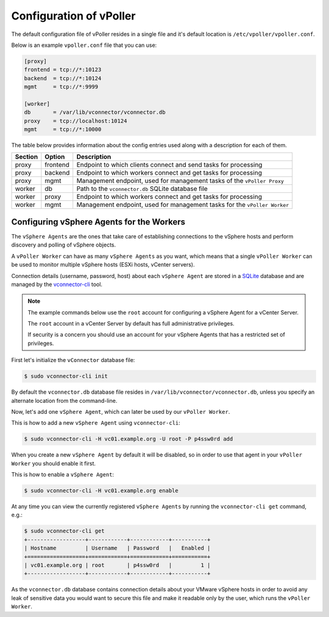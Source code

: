 .. _configuration:

========================
Configuration of vPoller
========================

The default configuration file of vPoller resides in a single
file and it's default location is ``/etc/vpoller/vpoller.conf``.

Below is an example ``vpoller.conf`` file that you can use:

.. code-block:: ini

   [proxy]
   frontend = tcp://*:10123
   backend  = tcp://*:10124
   mgmt     = tcp://*:9999
   
   [worker]
   db       = /var/lib/vconnector/vconnector.db
   proxy    = tcp://localhost:10124
   mgmt     = tcp://*:10000

The table below provides information about the config entries
used along with a description for each of them.

+---------+-----------+-----------------------------------------------------------------------------------+
| Section | Option    | Description                                                                       |
+=========+===========+===================================================================================+
| proxy   | frontend  | Endpoint to which clients connect and send tasks for processing                   |
+---------+-----------+-----------------------------------------------------------------------------------+
| proxy   | backend   | Endpoint to which workers connect and get tasks for processing                    |
+---------+-----------+-----------------------------------------------------------------------------------+
| proxy   | mgmt      | Management endpoint, used for management tasks of the ``vPoller Proxy``           |
+---------+-----------+-----------------------------------------------------------------------------------+
| worker  | db        | Path to the ``vconnector.db`` SQLite database file                                |
+---------+-----------+-----------------------------------------------------------------------------------+
| worker  | proxy     | Endpoint to which workers connect and get tasks for processing                    |
+---------+-----------+-----------------------------------------------------------------------------------+
| worker  | mgmt      | Management endpoint, used for management tasks for the ``vPoller Worker``         |
+---------+-----------+-----------------------------------------------------------------------------------+

Configuring vSphere Agents for the Workers
==========================================

The ``vSphere Agents`` are the ones that take care of establishing
connections to the vSphere hosts and perform discovery and polling
of vSphere objects.

A ``vPoller Worker`` can have as many ``vSphere Agents`` as you want,
which means that a single ``vPoller Worker`` can be used to monitor
multiple vSphere hosts (ESXi hosts, vCenter servers).

Connection details (username, password, host) about each
``vSphere Agent`` are stored in a `SQLite`_ database and are
managed by the `vconnector-cli`_ tool.

.. _`vconnector-cli`: https://github.com/dnaeon/py-vconnector
.. _`SQLite`: http://www.sqlite.org/

.. note::

   The example commands below use the ``root`` account for
   configuring a vSphere Agent for a vCenter Server.

   The ``root`` account in a vCenter Server by default has full
   administrative privileges.

   If security is a concern you should use an account for your
   vSphere Agents that has a restricted set of privileges.

First let's initialize the ``vConnector`` database file:

.. code-block:: bash
   
   $ sudo vconnector-cli init

By default the ``vconnector.db`` database file resides in
``/var/lib/vconnector/vconnector.db``, unless you specify an
alternate location from the command-line.

Now, let's add one ``vSphere Agent``, which can later be used by
our ``vPoller Worker``.

This is how to add a new ``vSphere Agent`` using ``vconnector-cli``:

.. code-block:: bash
		
   $ sudo vconnector-cli -H vc01.example.org -U root -P p4ssw0rd add

When you create a new ``vSphere Agent`` by default it will be
disabled, so in order to use that agent in your ``vPoller Worker``
you should enable it first.

This is how to enable a ``vSphere Agent``:

.. code-block:: bash

   $ sudo vconnector-cli -H vc01.example.org enable

At any time you can view the currently registered ``vSphere Agents``
by running the ``vconnector-cli get`` command, e.g.:

.. code-block:: bash

   $ sudo vconnector-cli get
   +------------------+------------+------------+-----------+
   | Hostname         | Username   | Password   |   Enabled |
   +==================+============+============+===========+
   | vc01.example.org | root       | p4ssw0rd   |         1 |
   +------------------+------------+------------+-----------+

As the ``vconnector.db`` database contains connection details about
your VMware vSphere hosts in order to avoid any leak of sensitive
data you would want to secure this file and make it readable only
by the user, which runs the ``vPoller Worker``.

